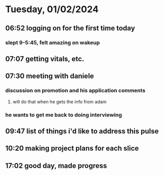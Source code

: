 * Tuesday, 01/02/2024
** 06:52 logging on for the first time today
*** slept 9-5:45, felt amazing on wakeup
** 07:07 getting vitals, etc.
** 07:30 meeting with daniele
*** discussion on promotion and his application comments
**** will do that when he gets the info from adam
*** he wants to get me back to doing interviewing
** 09:47 list of things i'd like to address this pulse
** 10:20 making project plans for each slice
** 17:02 good day, made progress
